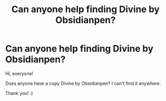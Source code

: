 #+TITLE: Can anyone help finding Divine by Obsidianpen?

* Can anyone help finding Divine by Obsidianpen?
:PROPERTIES:
:Author: Agora1992
:Score: 3
:DateUnix: 1603976766.0
:DateShort: 2020-Oct-29
:FlairText: Request
:END:
Hi, everyone!

Does anyone have a copy Divine by Obsidianpen? I can't find it anywhere.

Thank you! :)

